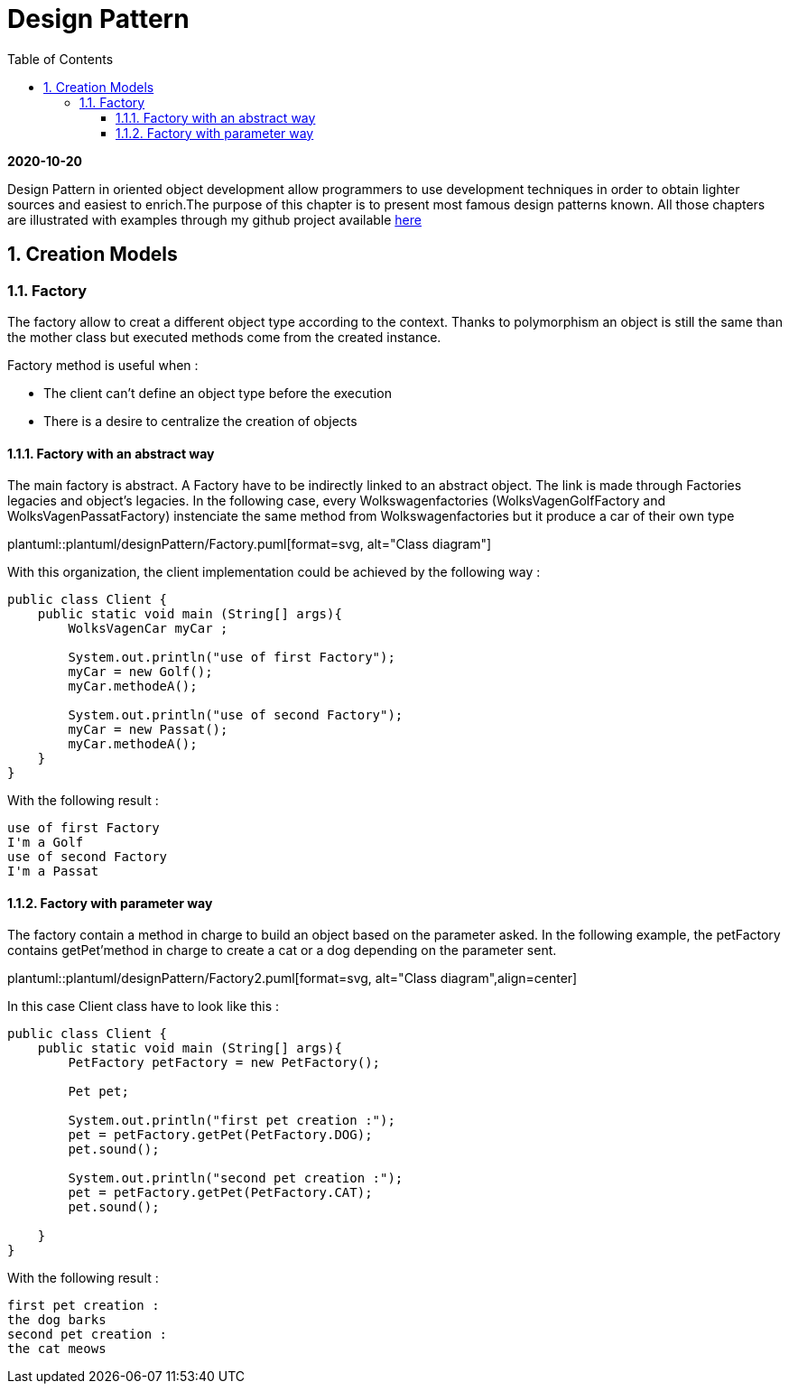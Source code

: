 //
// file: index.adoc
//

= Design Pattern
:sectnums:
:toc: left
:toclevels: 3
:imagesdir: img
:source-highlighter: coderay
:coderay-css: style

*2020-10-20*

Design Pattern in oriented object development allow programmers to use development techniques in order to obtain lighter sources and easiest to enrich.The purpose of this chapter is to present  most famous design patterns known. All those  chapters are illustrated with examples through my github project available https://github.com/florianley/designPaterns[here]

== Creation Models
=== Factory
The factory allow to creat a different object type according to the context. Thanks to polymorphism an object is still the same than the mother class but executed methods come from the created instance.

Factory method is useful when :

* The client can't define an object type before the execution
* There is a desire to centralize the creation of objects

==== Factory with an abstract way
The main factory is abstract. A Factory have to be indirectly linked to an abstract object. The link is made through Factories legacies and object's legacies. In the following case, every Wolkswagenfactories (WolksVagenGolfFactory and WolksVagenPassatFactory)  instenciate the same method from Wolkswagenfactories but it produce a car of their own type

plantuml::plantuml/designPattern/Factory.puml[format=svg, alt="Class diagram"]

With this organization, the client implementation could be achieved by the following way :






[source,java]
----
public class Client {
    public static void main (String[] args){
        WolksVagenCar myCar ;

        System.out.println("use of first Factory");
        myCar = new Golf();
        myCar.methodeA();

        System.out.println("use of second Factory");
        myCar = new Passat();
        myCar.methodeA();
    }
}
----

With the following result :

[source,bash]
use of first Factory
I'm a Golf
use of second Factory
I'm a Passat

==== Factory with parameter way

The factory contain a method in charge to build an object based on the parameter asked. In the following example, the petFactory contains getPet'method in charge to create a cat or a dog depending on the parameter sent.

plantuml::plantuml/designPattern/Factory2.puml[format=svg, alt="Class diagram",align=center]

In this case Client class have to look like this :

[source,java]
----
public class Client {
    public static void main (String[] args){
        PetFactory petFactory = new PetFactory();

        Pet pet;

        System.out.println("first pet creation :");
        pet = petFactory.getPet(PetFactory.DOG);
        pet.sound();

        System.out.println("second pet creation :");
        pet = petFactory.getPet(PetFactory.CAT);
        pet.sound();

    }
}
----

With the following result :
[source,bash]
first pet creation :
the dog barks
second pet creation :
the cat meows